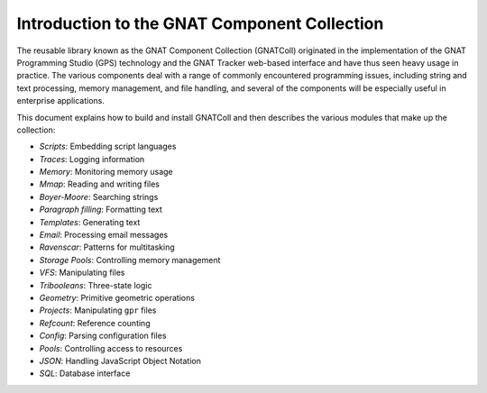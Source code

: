.. _Introduction:

*********************************************
Introduction to the GNAT Component Collection
*********************************************

The reusable library known as the GNAT Component Collection (GNATColl)
originated in the implementation of the GNAT Programming Studio (GPS)
technology and the GNAT Tracker web-based interface and
have thus seen heavy usage in practice.
The various components deal with a range of commonly encountered 
programming issues,
including string and text processing, memory management,
and file handling, and several of the components will be
especially useful in enterprise applications.

This document explains how to build and install GNATColl and
then describes the various modules that make up the collection:

* *Scripts*: Embedding script languages

* *Traces*: Logging information

* *Memory*: Monitoring memory usage

* *Mmap*: Reading and writing files

* *Boyer-Moore*: Searching strings

* *Paragraph filling*: Formatting text

* *Templates*: Generating text

* *Email*: Processing email messages

* *Ravenscar*: Patterns for multitasking

* *Storage Pools*: Controlling memory management

* *VFS*: Manipulating files

* *Tribooleans*: Three-state logic

* *Geometry*: Primitive geometric operations

* *Projects*: Manipulating ``gpr`` files

* *Refcount*: Reference counting

* *Config*: Parsing configuration files

* *Pools*: Controlling access to resources

* *JSON*: Handling JavaScript Object Notation

* *SQL*: Database interface

